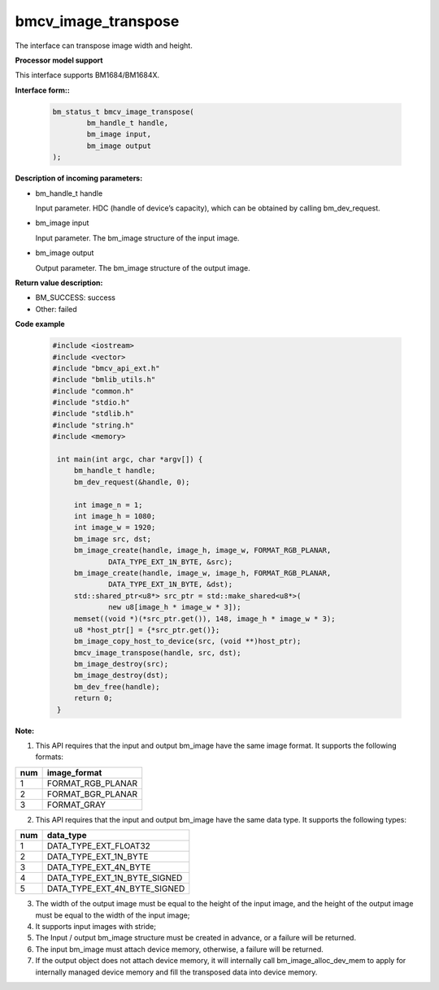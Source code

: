 bmcv_image_transpose
====================

The interface can transpose  image width and height.


**Processor model support**

This interface supports BM1684/BM1684X.


**Interface form::**

    .. code-block:: c

        bm_status_t bmcv_image_transpose(
                bm_handle_t handle,
                bm_image input,
                bm_image output
        );

**Description of incoming parameters:**

* bm_handle_t handle

  Input parameter. HDC (handle of device’s capacity), which can be obtained by calling bm_dev_request.

* bm_image input

  Input parameter. The bm_image structure of the input image.

* bm_image output

  Output parameter. The bm_image structure of the output image.



**Return value description:**

* BM_SUCCESS: success

* Other: failed



**Code example**

    .. code-block:: c

        #include <iostream>
        #include <vector>
        #include "bmcv_api_ext.h"
        #include "bmlib_utils.h"
        #include "common.h"
        #include "stdio.h"
        #include "stdlib.h"
        #include "string.h"
        #include <memory>

         int main(int argc, char *argv[]) {
             bm_handle_t handle;
             bm_dev_request(&handle, 0);

             int image_n = 1;
             int image_h = 1080;
             int image_w = 1920;
             bm_image src, dst;
             bm_image_create(handle, image_h, image_w, FORMAT_RGB_PLANAR,
                     DATA_TYPE_EXT_1N_BYTE, &src);
             bm_image_create(handle, image_w, image_h, FORMAT_RGB_PLANAR,
                     DATA_TYPE_EXT_1N_BYTE, &dst);
             std::shared_ptr<u8*> src_ptr = std::make_shared<u8*>(
                     new u8[image_h * image_w * 3]);
             memset((void *)(*src_ptr.get()), 148, image_h * image_w * 3);
             u8 *host_ptr[] = {*src_ptr.get()};
             bm_image_copy_host_to_device(src, (void **)host_ptr);
             bmcv_image_transpose(handle, src, dst);
             bm_image_destroy(src);
             bm_image_destroy(dst);
             bm_dev_free(handle);
             return 0;
         }



**Note:**

1. This API requires that the input and output bm_image have the same image format. It supports the following formats:

+-----+-------------------------------+
| num | image_format                  |
+=====+===============================+
|  1  | FORMAT_RGB_PLANAR             |
+-----+-------------------------------+
|  2  | FORMAT_BGR_PLANAR             |
+-----+-------------------------------+
|  3  | FORMAT_GRAY                   |
+-----+-------------------------------+

2. This API requires that the input and output bm_image have the same data type. It supports the following types:

+-----+-------------------------------+
| num | data_type                     |
+=====+===============================+
|  1  | DATA_TYPE_EXT_FLOAT32         |
+-----+-------------------------------+
|  2  | DATA_TYPE_EXT_1N_BYTE         |
+-----+-------------------------------+
|  3  | DATA_TYPE_EXT_4N_BYTE         |
+-----+-------------------------------+
|  4  | DATA_TYPE_EXT_1N_BYTE_SIGNED  |
+-----+-------------------------------+
|  5  | DATA_TYPE_EXT_4N_BYTE_SIGNED  |
+-----+-------------------------------+

3. The width of the output image must be equal to the height of the input image, and the height of the output image must be equal to the width of the input image;

4. It supports input images with stride;

5. The Input / output bm_image structure must be created in advance, or a failure will be returned.

6. The input bm_image must attach device memory, otherwise, a failure will be returned.

7. If the output object does not attach device memory, it will internally call bm_image_alloc_dev_mem to apply for internally managed device memory and fill the transposed data into device memory.

